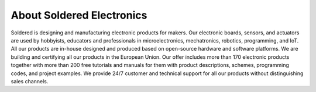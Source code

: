 .. raw:: html

    <script>
        window.location.href = "https://soldered.com/documentation/inkplate";
    </script>
    <p>If you are not redirected, <a href="https://soldered.com/documentation/inkplate">click here</a>.</p>

About Soldered Electronics
=================

Soldered is designing and manufacturing electronic products for makers. Our electronic boards, sensors, and actuators are used by hobbyists, educators and professionals in microelectronics, mechatronics, robotics, programming, and IoT. All our products are in-house designed and produced based on open-source hardware and software platforms. We are building and certifying all our products in the European Union. Our offer includes more than 170 electronic products together with more than 200 free tutorials and manuals for them with product descriptions, schemes, programming codes, and project examples. We provide 24/7 customer and technical support for all our products without distinguishing sales channels.
